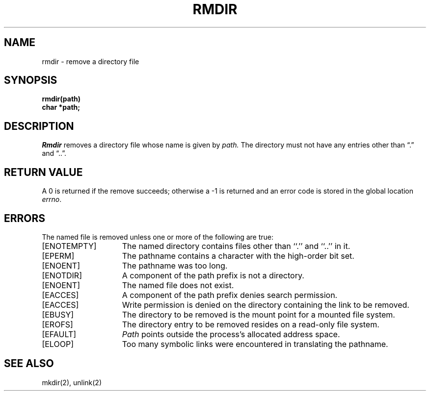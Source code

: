 .\" Copyright (c) 1983 Regents of the University of California.
.\" All rights reserved.  The Berkeley software License Agreement
.\" specifies the terms and conditions for redistribution.
.\"
.\"	@(#)rmdir.2	5.1 (Berkeley) %G%
.\"
.TH RMDIR 2 "2 July 1983"
.UC 5
.SH NAME
rmdir \- remove a directory file
.SH SYNOPSIS
.nf
.ft B
rmdir(path)
char *path;
.fi
.ft R
.SH DESCRIPTION
.I Rmdir
removes a directory file
whose name is given by
.I path.
The directory must not have any entries other
than \*(lq.\*(rq and \*(lq..\*(rq.
.SH "RETURN VALUE
A 0 is returned if the remove succeeds; otherwise a \-1 is
returned and an error code is stored in the global location \fIerrno\fP\|.
.SH ERRORS
The named file is removed unless one or more of the
following are true:
.TP 15
[ENOTEMPTY]
The named directory contains files other than ``.'' and ``..'' in it.
.TP 15
[EPERM]
The pathname contains a character with the high-order bit set.
.TP 15
[ENOENT]
The pathname was too long.
.TP 15
[ENOTDIR]
A component of the path prefix is not a directory.
.TP 15
[ENOENT]
The named file does not exist.
.TP 15
[EACCES]
A component of the path prefix denies search permission.
.TP 15
[EACCES]
Write permission is denied on the directory containing the link
to be removed.
.TP 15
[EBUSY]
The directory to be removed is the mount point
for a mounted file system.
.TP 15
[EROFS]
The directory entry to be removed resides on a read-only file system.
.TP 15
[EFAULT]
.I Path
points outside the process's allocated address space.
.TP 15
[ELOOP]
Too many symbolic links were encountered in translating the pathname.
.SH "SEE ALSO"
mkdir(2), unlink(2)
